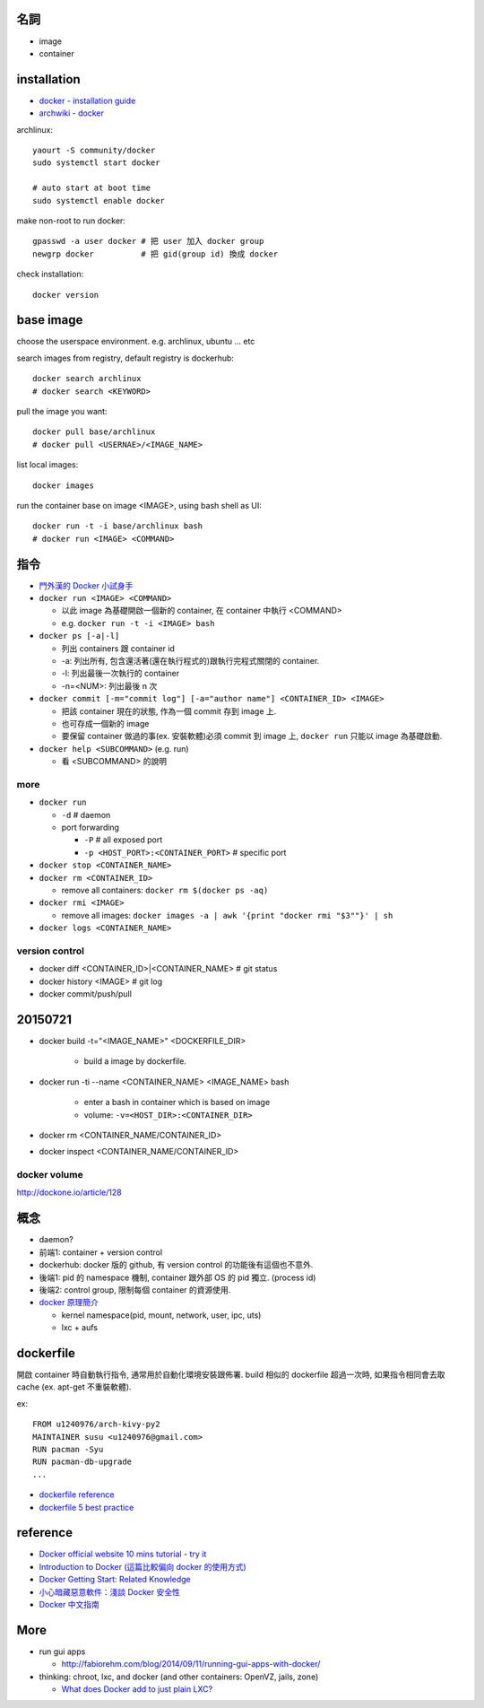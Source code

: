 名詞
----
- image
- container

installation
------------
- `docker - installation guide <https://docs.docker.com/installation/>`_
- `archwiki - docker <https://wiki.archlinux.org/index.php/Docker>`_

archlinux::

    yaourt -S community/docker
    sudo systemctl start docker

    # auto start at boot time
    sudo systemctl enable docker

make non-root to run docker::

    gpasswd -a user docker # 把 user 加入 docker group
    newgrp docker          # 把 gid(group id) 換成 docker

check installation::

    docker version

base image
----------
choose the userspace environment. e.g. archlinux, ubuntu ... etc

search images from registry, default registry is dockerhub::

    docker search archlinux
    # docker search <KEYWORD>

pull the image you want::

    docker pull base/archlinux
    # docker pull <USERNAE>/<IMAGE_NAME>
    
list local images::

    docker images

run the container base on image <IMAGE>, using bash shell as UI::

    docker run -t -i base/archlinux bash 
    # docker run <IMAGE> <COMMAND>

指令
----
- `門外漢的 Docker 小試身手 <http://www.codedata.com.tw/social-coding/docker-layman-abc/>`_

- ``docker run <IMAGE> <COMMAND>``
  
  - 以此 image 為基礎開啟一個新的 container, 在 container 中執行 <COMMAND>
  - e.g. ``docker run -t -i <IMAGE> bash``

  
- ``docker ps [-a|-l]`` 

  - 列出 containers 跟 container id
  - -a: 列出所有, 包含還活著(還在執行程式的)跟執行完程式關閉的 container.
  - -l: 列出最後一次執行的 container
  - -n=<NUM>: 列出最後 n 次

- ``docker commit [-m="commit log"] [-a="author name"] <CONTAINER_ID> <IMAGE>``

  - 把該 container 現在的狀態, 作為一個 commit 存到 image 上.
  - 也可存成一個新的 image
  - 要保留 container 做過的事(ex. 安裝軟體)必須 commit 到 image 上, ``docker run`` 只能以 image 為基礎啟動.

- ``docker help <SUBCOMMAND>`` (e.g. run)

  - 看 <SUBCOMMAND> 的說明

more
++++
- ``docker run``

  - ``-d`` # daemon
  - port forwarding

    - ``-P`` # all exposed port
    - ``-p <HOST_PORT>:<CONTAINER_PORT>`` # specific port

- ``docker stop <CONTAINER_NAME>``
- ``docker rm <CONTAINER_ID>``
  
  - remove all containers: ``docker rm $(docker ps -aq)``

- ``docker rmi <IMAGE>``

  - remove all images: ``docker images -a | awk '{print "docker rmi "$3""}' | sh``

- ``docker logs <CONTAINER_NAME>``

version control
+++++++++++++++
- docker diff <CONTAINER_ID>|<CONTAINER_NAME> # git status
- docker history <IMAGE> # git log
- docker commit/push/pull

20150721
--------
- docker build -t="<IMAGE_NAME>" <DOCKERFILE_DIR>

    - build a image by dockerfile.

- docker run -ti --name <CONTAINER_NAME> <IMAGE_NAME> bash 

    - enter a bash in container which is based on image 
    - volume: ``-v=<HOST_DIR>:<CONTAINER_DIR>``

- docker rm <CONTAINER_NAME/CONTAINER_ID>
- docker inspect <CONTAINER_NAME/CONTAINER_ID>

docker volume
+++++++++++++
http://dockone.io/article/128

概念
----
- daemon?
- 前端1: container + version control
- dockerhub: docker 版的 github, 有 version control 的功能後有這個也不意外.
- 後端1: pid 的 namespace 機制, container 跟外部 OS 的 pid 獨立. (process id)
- 後端2: control group, 限制每個 container 的資源使用.

- `docker 原理簡介 <http://blog.blackwhite.tw/2013/12/docker.html>`_
  
  - kernel namespace(pid, mount, network, user, ipc, uts)
  - lxc + aufs

dockerfile
----------
開啟 container 時自動執行指令, 通常用於自動化環境安裝跟佈署.
build 相似的 dockerfile 超過一次時, 如果指令相同會去取 cache (ex. apt-get 不重裝軟體).

ex::

    FROM u1240976/arch-kivy-py2
    MAINTAINER susu <u1240976@gmail.com>
    RUN pacman -Syu
    RUN pacman-db-upgrade
    ...

- `dockerfile reference <https://docs.docker.com/reference/builder/>`_
- `dockerfile 5 best practice <http://crosbymichael.com/dockerfile-best-practices.html>`_

reference
---------
- `Docker official website 10 mins tutorial - try it <https://www.docker.com/tryit/>`_
- `Introduction to Docker (這篇比較偏向 docker 的使用方式) <http://hungmingwu-blog.logdown.com/posts/196996-introduction-to-docker>`_

- `Docker Getting Start: Related Knowledge <http://tiewei.github.io/cloud/Docker-Getting-Start/>`_
- `小心暗藏惡意軟件：淺談 Docker 安全性 <http://www.hkitblog.com/?p=22552>`_
- `Docker 中文指南 <http://www.widuu.com/chinese_docker/>`_

More
----
- run gui apps
  
  - http://fabiorehm.com/blog/2014/09/11/running-gui-apps-with-docker/

- thinking: chroot, lxc, and docker (and other containers: OpenVZ, jails, zone)

  - `What does Docker add to just plain LXC? <https://docs.docker.com/faq/#what-does-docker-add-to-just-plain-lxc>`_
